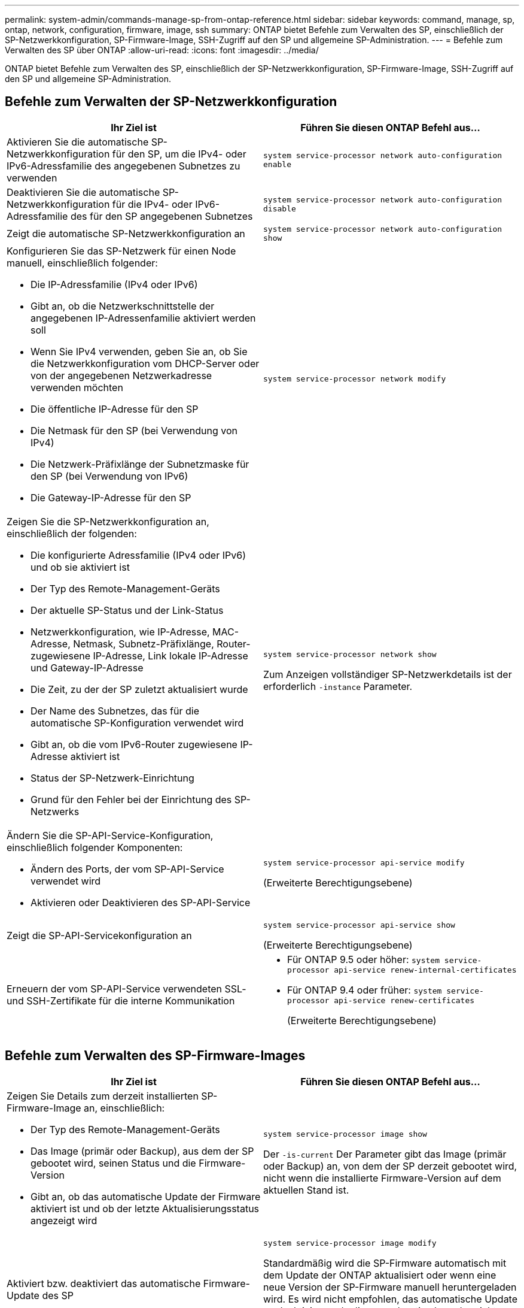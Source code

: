---
permalink: system-admin/commands-manage-sp-from-ontap-reference.html 
sidebar: sidebar 
keywords: command, manage, sp, ontap, network, configuration, firmware, image, ssh 
summary: ONTAP bietet Befehle zum Verwalten des SP, einschließlich der SP-Netzwerkkonfiguration, SP-Firmware-Image, SSH-Zugriff auf den SP und allgemeine SP-Administration. 
---
= Befehle zum Verwalten des SP über ONTAP
:allow-uri-read: 
:icons: font
:imagesdir: ../media/


[role="lead"]
ONTAP bietet Befehle zum Verwalten des SP, einschließlich der SP-Netzwerkkonfiguration, SP-Firmware-Image, SSH-Zugriff auf den SP und allgemeine SP-Administration.



== Befehle zum Verwalten der SP-Netzwerkkonfiguration

|===
| Ihr Ziel ist | Führen Sie diesen ONTAP Befehl aus... 


 a| 
Aktivieren Sie die automatische SP-Netzwerkkonfiguration für den SP, um die IPv4- oder IPv6-Adressfamilie des angegebenen Subnetzes zu verwenden
 a| 
`system service-processor network auto-configuration enable`



 a| 
Deaktivieren Sie die automatische SP-Netzwerkkonfiguration für die IPv4- oder IPv6-Adressfamilie des für den SP angegebenen Subnetzes
 a| 
`system service-processor network auto-configuration disable`



 a| 
Zeigt die automatische SP-Netzwerkkonfiguration an
 a| 
`system service-processor network auto-configuration show`



 a| 
Konfigurieren Sie das SP-Netzwerk für einen Node manuell, einschließlich folgender:

* Die IP-Adressfamilie (IPv4 oder IPv6)
* Gibt an, ob die Netzwerkschnittstelle der angegebenen IP-Adressenfamilie aktiviert werden soll
* Wenn Sie IPv4 verwenden, geben Sie an, ob Sie die Netzwerkkonfiguration vom DHCP-Server oder von der angegebenen Netzwerkadresse verwenden möchten
* Die öffentliche IP-Adresse für den SP
* Die Netmask für den SP (bei Verwendung von IPv4)
* Die Netzwerk-Präfixlänge der Subnetzmaske für den SP (bei Verwendung von IPv6)
* Die Gateway-IP-Adresse für den SP

 a| 
`system service-processor network modify`



 a| 
Zeigen Sie die SP-Netzwerkkonfiguration an, einschließlich der folgenden:

* Die konfigurierte Adressfamilie (IPv4 oder IPv6) und ob sie aktiviert ist
* Der Typ des Remote-Management-Geräts
* Der aktuelle SP-Status und der Link-Status
* Netzwerkkonfiguration, wie IP-Adresse, MAC-Adresse, Netmask, Subnetz-Präfixlänge, Router-zugewiesene IP-Adresse, Link lokale IP-Adresse und Gateway-IP-Adresse
* Die Zeit, zu der der SP zuletzt aktualisiert wurde
* Der Name des Subnetzes, das für die automatische SP-Konfiguration verwendet wird
* Gibt an, ob die vom IPv6-Router zugewiesene IP-Adresse aktiviert ist
* Status der SP-Netzwerk-Einrichtung
* Grund für den Fehler bei der Einrichtung des SP-Netzwerks

 a| 
`system service-processor network show`

Zum Anzeigen vollständiger SP-Netzwerkdetails ist der erforderlich `-instance` Parameter.



 a| 
Ändern Sie die SP-API-Service-Konfiguration, einschließlich folgender Komponenten:

* Ändern des Ports, der vom SP-API-Service verwendet wird
* Aktivieren oder Deaktivieren des SP-API-Service

 a| 
`system service-processor api-service modify`

(Erweiterte Berechtigungsebene)



 a| 
Zeigt die SP-API-Servicekonfiguration an
 a| 
`system service-processor api-service show`

(Erweiterte Berechtigungsebene)



 a| 
Erneuern der vom SP-API-Service verwendeten SSL- und SSH-Zertifikate für die interne Kommunikation
 a| 
* Für ONTAP 9.5 oder höher: `system service-processor api-service renew-internal-certificates`
* Für ONTAP 9.4 oder früher: `system service-processor api-service renew-certificates`
+
(Erweiterte Berechtigungsebene)



|===


== Befehle zum Verwalten des SP-Firmware-Images

|===
| Ihr Ziel ist | Führen Sie diesen ONTAP Befehl aus... 


 a| 
Zeigen Sie Details zum derzeit installierten SP-Firmware-Image an, einschließlich:

* Der Typ des Remote-Management-Geräts
* Das Image (primär oder Backup), aus dem der SP gebootet wird, seinen Status und die Firmware-Version
* Gibt an, ob das automatische Update der Firmware aktiviert ist und ob der letzte Aktualisierungsstatus angezeigt wird

 a| 
`system service-processor image show`

Der `-is-current` Der Parameter gibt das Image (primär oder Backup) an, von dem der SP derzeit gebootet wird, nicht wenn die installierte Firmware-Version auf dem aktuellen Stand ist.



 a| 
Aktiviert bzw. deaktiviert das automatische Firmware-Update des SP
 a| 
`system service-processor image modify`

Standardmäßig wird die SP-Firmware automatisch mit dem Update der ONTAP aktualisiert oder wenn eine neue Version der SP-Firmware manuell heruntergeladen wird. Es wird nicht empfohlen, das automatische Update zu deaktivieren, da dies zu suboptimalen oder nicht qualifizierten Kombinationen zwischen dem ONTAP Image und dem SP-Firmware-Image führen kann.



 a| 
Laden Sie manuell ein SP-Firmware-Image auf einem Node herunter
 a| 
`system node image get`

[NOTE]
====
Bevor Sie den ausführen `system node image` Befehle. Sie müssen die Berechtigungsebene auf „erweitert“ setzen (`set -privilege advanced`Geben Sie *y* ein, wenn Sie dazu aufgefordert werden, fortzufahren.

====
Das SP-Firmware-Image ist mit ONTAP verpackt. Sie müssen die SP-Firmware nur manuell herunterladen, es sei denn, Sie möchten eine SP-Firmware-Version verwenden, die sich von der des ONTAP-Paketen unterscheidet.



 a| 
Zeigt den Status für das aktuelle, von ONTAP ausgelöste Firmware-Update an, einschließlich der folgenden Informationen:

* Die Start- und Endzeit für das aktuelle SP-Firmware-Update
* Ob ein Update ausgeführt wird und der Prozentsatz, der abgeschlossen ist

 a| 
`system service-processor image update-progress show`

|===


== Befehle zum Verwalten von SSH-Zugriff auf den SP

|===
| Ihr Ziel ist | Führen Sie diesen ONTAP Befehl aus... 


 a| 
Gewähren Sie nur SP-Zugriff auf die angegebenen IP-Adressen
 a| 
`system service-processor ssh add-allowed-addresses`



 a| 
Blockieren Sie die angegebenen IP-Adressen vom Zugriff auf den SP
 a| 
`system service-processor ssh remove-allowed-addresses`



 a| 
Zeigt die IP-Adressen an, die auf den SP zugreifen können
 a| 
`system service-processor ssh show`

|===


== Befehle für die allgemeine SP-Administration

|===
| Ihr Ziel ist | Führen Sie diesen ONTAP Befehl aus... 


 a| 
Zeigt allgemeine SP-Informationen an, einschließlich folgender:

* Der Typ des Remote-Management-Geräts
* Der aktuelle SP-Status
* Gibt an, ob das SP-Netzwerk konfiguriert ist
* Netzwerkinformationen, z. B. die öffentliche IP-Adresse und die MAC-Adresse
* Die Version der SP-Firmware und die Version der Intelligent Platform Management Interface (IPMI)
* Gibt an, ob das automatische Update der SP-Firmware aktiviert ist

 a| 
`system service-processor show` Zum Anzeigen vollständiger SP-Informationen muss das angezeigt werden `-instance` Parameter.



 a| 
Bootet den SP auf einem Node neu
 a| 
`system service-processor reboot-sp`



 a| 
Generieren und senden Sie eine AutoSupport Meldung, die die SP-Protokolldateien, die von einem angegebenen Node erfasst wurden, enthält
 a| 
`system node autosupport invoke-splog`



 a| 
Zeigt die Zuordnungszuordnung der gesammelten SP-Protokolldateien im Cluster an, einschließlich der Sequenznummern für die SP-Protokolldateien, die sich in jedem Sammlungs-Node befinden
 a| 
`system service-processor log show-allocations`

|===
.Verwandte Informationen
link:../concepts/manual-pages.html["Befehlsreferenz für ONTAP"]
